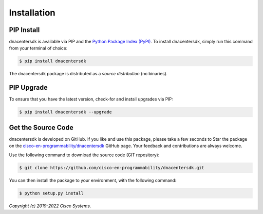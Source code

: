 .. _Installation:

============
Installation
============


.. _Install:

PIP Install
-----------

dnacentersdk is available via PIP and the `Python Package Index (PyPI)`_.  To
install dnacentersdk, simply run this command from your terminal of choice:

.. code-block:: bash

    $ pip install dnacentersdk

The dnacentersdk package is distributed as a *source distribution* (no
binaries).


.. _Upgrade:

PIP Upgrade
-----------

To ensure that you have the latest version, check-for and install upgrades via
PIP:

.. code-block:: bash

    $ pip install dnacentersdk --upgrade


.. _Source Code:

Get the Source Code
-------------------

dnacentersdk is developed on GitHub.  If you like and use this package,
please take a few seconds to Star the package on
the `cisco-en-programmability/dnacentersdk`_ GitHub page.  Your feedback and
contributions are always welcome.

Use the following command to download the source code (GIT repository):

.. code-block:: bash

    $ git clone https://github.com/cisco-en-programmability/dnacentersdk.git

You can then install the package to your environment, with the following
command:

.. code-block:: bash

    $ python setup.py install


*Copyright (c) 2019-2022 Cisco Systems.*


.. _Python Package Index (PyPI): https://pypi.python.org/pypi/dnacentersdk
.. _cisco-en-programmability/dnacentersdk: https://github.com/cisco-en-programmability/dnacentersdk